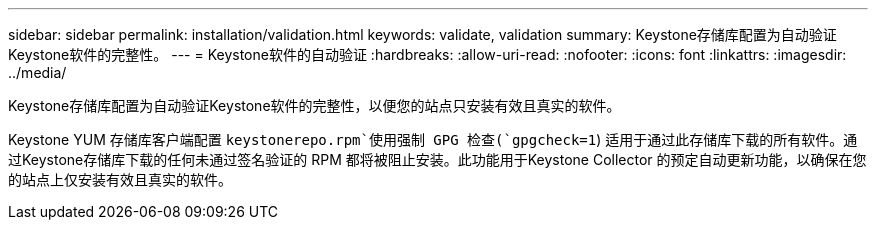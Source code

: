 ---
sidebar: sidebar 
permalink: installation/validation.html 
keywords: validate, validation 
summary: Keystone存储库配置为自动验证Keystone软件的完整性。 
---
= Keystone软件的自动验证
:hardbreaks:
:allow-uri-read: 
:nofooter: 
:icons: font
:linkattrs: 
:imagesdir: ../media/


[role="lead"]
Keystone存储库配置为自动验证Keystone软件的完整性，以便您的站点只安装有效且真实的软件。

Keystone YUM 存储库客户端配置 `keystonerepo.rpm`使用强制 GPG 检查(`gpgcheck=1`) 适用于通过此存储库下载的所有软件。通过Keystone存储库下载的任何未通过签名验证的 RPM 都将被阻止安装。此功能用于Keystone Collector 的预定自动更新功能，以确保在您的站点上仅安装有效且真实的软件。
